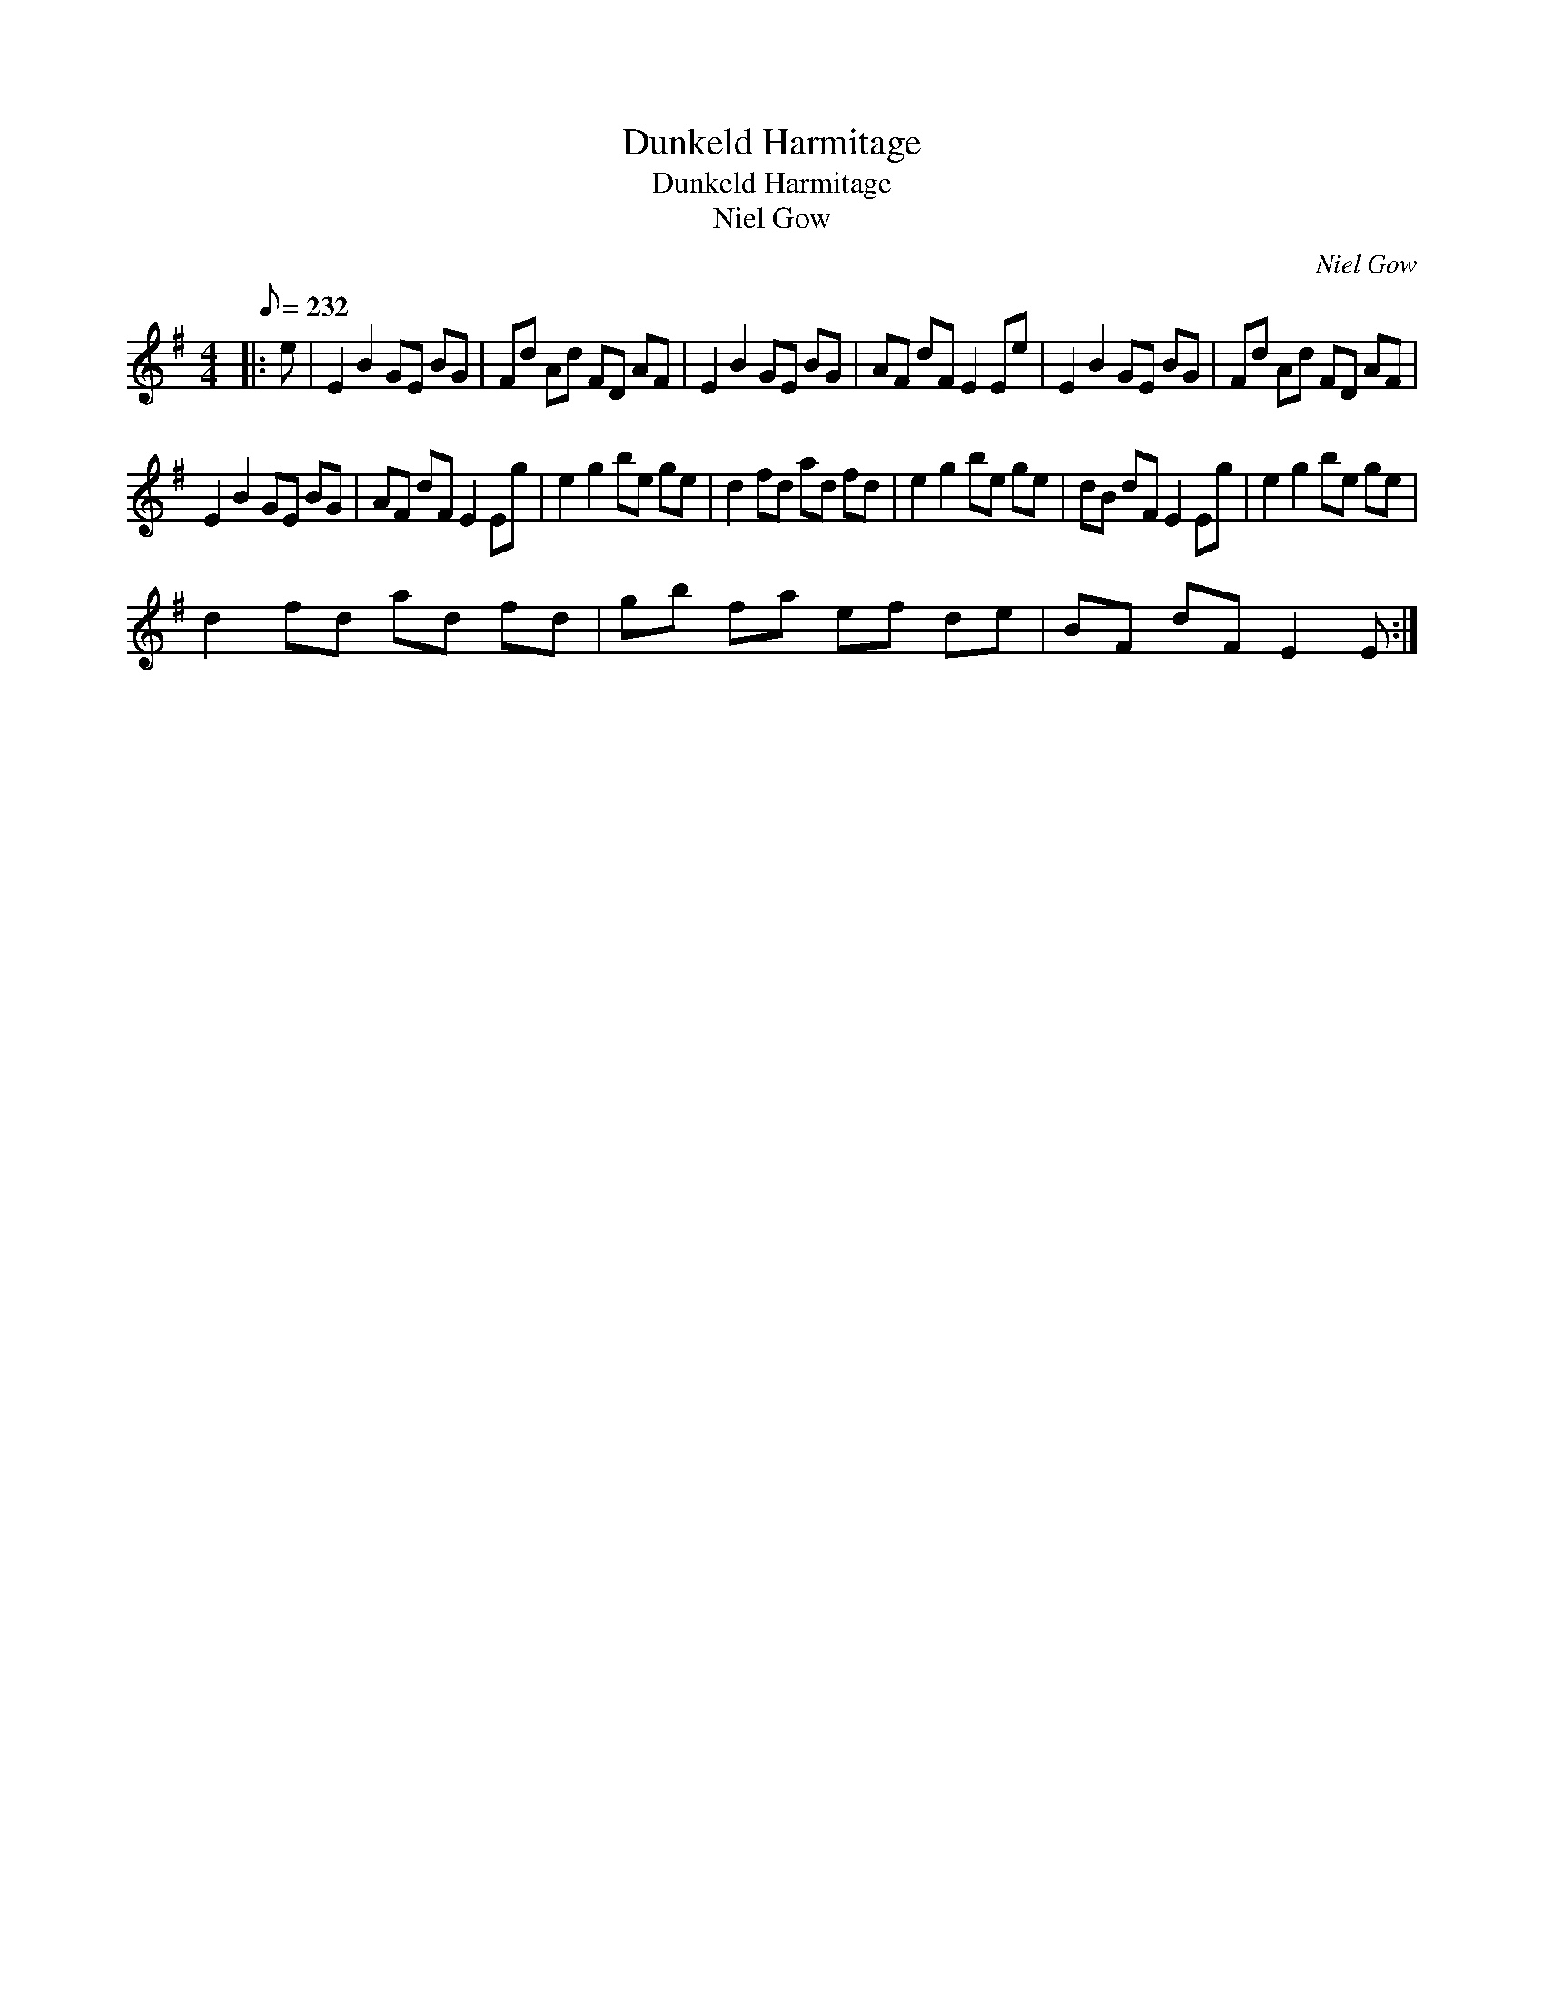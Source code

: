 X:1
T:Dunkeld Harmitage
T:Dunkeld Harmitage
T:Niel Gow
C:Niel Gow
L:1/8
Q:1/8=232
M:4/4
K:Emin
V:1 treble 
V:1
|: e | E2 B2 GE BG | Fd Ad FD AF | E2 B2 GE BG | AF dF E2 Ee | E2 B2 GE BG | Fd Ad FD AF | %7
 E2 B2 GE BG | AF dF E2 Eg | e2 g2 be ge | d2 fd ad fd | e2 g2 be ge | dB dF E2 Eg | e2 g2 be ge | %14
 d2 fd ad fd | gb fa ef de | BF dF E2 E :| %17

